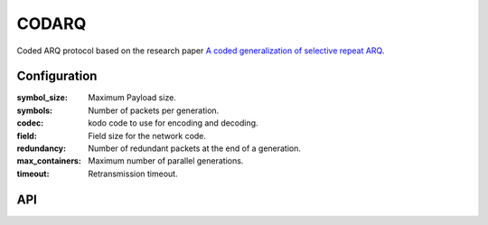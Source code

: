 CODARQ
======

Coded ARQ protocol based on the research paper `A coded generalization of selective repeat ARQ`_.

.. _A coded generalization of selective repeat ARQ: https://www.scss.tcd.ie/doug.leith/pubs/infocom2015.pdf

Configuration
-------------

:symbol_size: Maximum Payload size.
:symbols: Number of packets per generation.
:codec: kodo code to use for encoding and decoding.
:field: Field size for the network code.
:redundancy: Number of redundant packets at the end of a generation.
:max_containers: Maximum number of parallel generations.
:timeout: Retransmission timeout.

API
---

.. kernel-doc:: include/nckernel/codarq.h
